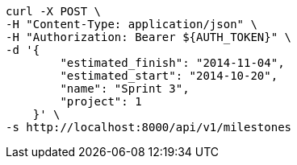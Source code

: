 [source,bash]
----
curl -X POST \
-H "Content-Type: application/json" \
-H "Authorization: Bearer ${AUTH_TOKEN}" \
-d '{
        "estimated_finish": "2014-11-04",
        "estimated_start": "2014-10-20",
        "name": "Sprint 3",
        "project": 1
    }' \
-s http://localhost:8000/api/v1/milestones
----
